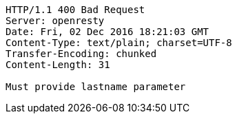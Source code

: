 [source,http,options="nowrap"]
----
HTTP/1.1 400 Bad Request
Server: openresty
Date: Fri, 02 Dec 2016 18:21:03 GMT
Content-Type: text/plain; charset=UTF-8
Transfer-Encoding: chunked
Content-Length: 31

Must provide lastname parameter
----